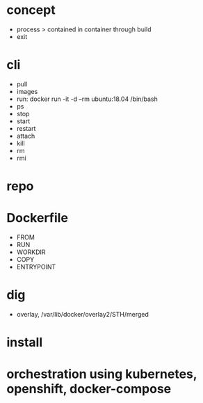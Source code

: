* concept

- process > contained in container through build
- exit

* cli

- pull
- images
- run: docker run -it -d --rm ubuntu:18.04 /bin/bash
- ps
- stop
- start
- restart
- attach
- kill
- rm
- rmi

* repo

* Dockerfile

- FROM
- RUN
- WORKDIR
- COPY
- ENTRYPOINT

* dig

- overlay, /var/lib/docker/overlay2/STH/merged

* install

* orchestration using kubernetes, openshift, docker-compose

